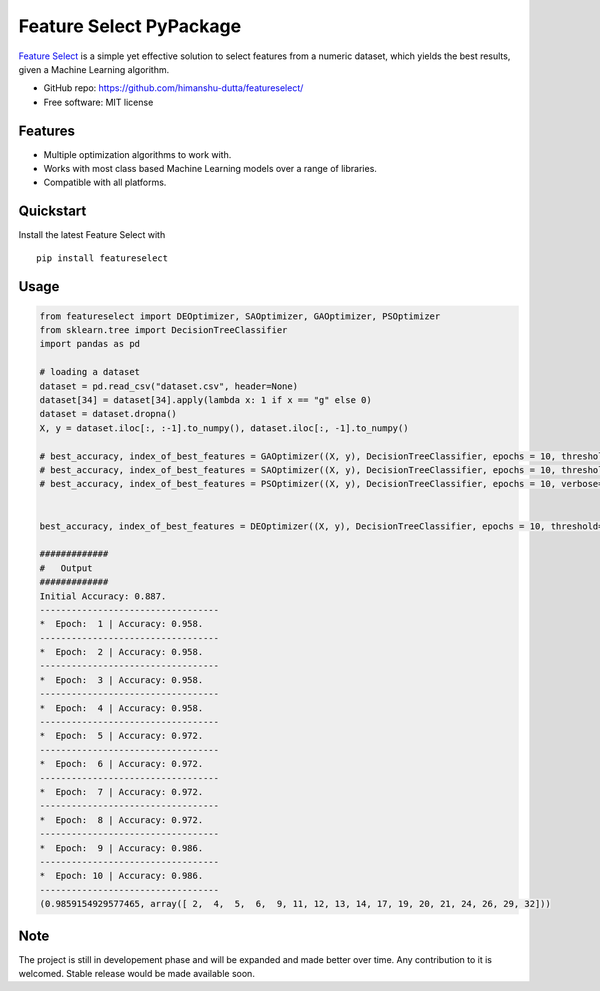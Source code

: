 =========================
Feature Select PyPackage
=========================

`Feature Select`_ is a simple yet effective solution to select features from a numeric dataset, which yields the best results, given a Machine Learning algorithm.

- GitHub repo: https://github.com/himanshu-dutta/featureselect/
- Free software: MIT license

Features
--------

- Multiple optimization algorithms to work with.
- Works with most class based Machine Learning models over a range of libraries.
- Compatible with all platforms.

.. _`Feature Select` : https://github.com/himanshu-dutta/featureselect/

Quickstart
----------

Install the latest Feature Select with ::

    pip install featureselect


Usage
-----

.. code:: python

   from featureselect import DEOptimizer, SAOptimizer, GAOptimizer, PSOptimizer
   from sklearn.tree import DecisionTreeClassifier
   import pandas as pd
   
   # loading a dataset
   dataset = pd.read_csv("dataset.csv", header=None)
   dataset[34] = dataset[34].apply(lambda x: 1 if x == "g" else 0)
   dataset = dataset.dropna()
   X, y = dataset.iloc[:, :-1].to_numpy(), dataset.iloc[:, -1].to_numpy()

   # best_accuracy, index_of_best_features = GAOptimizer((X, y), DecisionTreeClassifier, epochs = 10, threshold=0.6, verbose=1, max_depth=3)
   # best_accuracy, index_of_best_features = SAOptimizer((X, y), DecisionTreeClassifier, epochs = 10, threshold=0.6, verbose=True, max_depth=3)
   # best_accuracy, index_of_best_features = PSOptimizer((X, y), DecisionTreeClassifier, epochs = 10, verbose=1, max_depth=3)


   best_accuracy, index_of_best_features = DEOptimizer((X, y), DecisionTreeClassifier, epochs = 10, threshold=0.6, verbose=1, max_depth=3)

   #############
   #   Output
   #############
   Initial Accuracy: 0.887.
   ----------------------------------
   *  Epoch:  1 | Accuracy: 0.958.
   ----------------------------------
   *  Epoch:  2 | Accuracy: 0.958.
   ----------------------------------
   *  Epoch:  3 | Accuracy: 0.958.
   ----------------------------------
   *  Epoch:  4 | Accuracy: 0.958.
   ----------------------------------
   *  Epoch:  5 | Accuracy: 0.972.
   ----------------------------------
   *  Epoch:  6 | Accuracy: 0.972.
   ----------------------------------
   *  Epoch:  7 | Accuracy: 0.972.
   ----------------------------------
   *  Epoch:  8 | Accuracy: 0.972.
   ----------------------------------
   *  Epoch:  9 | Accuracy: 0.986.
   ----------------------------------
   *  Epoch: 10 | Accuracy: 0.986.
   ----------------------------------
   (0.9859154929577465, array([ 2,  4,  5,  6,  9, 11, 12, 13, 14, 17, 19, 20, 21, 24, 26, 29, 32]))




Note
----

The project is still in developement phase and will be expanded and made better over time. Any contribution to it is welcomed. Stable release would be made available soon.
